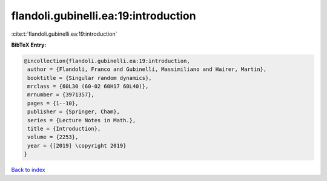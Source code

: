 flandoli.gubinelli.ea:19:introduction
=====================================

:cite:t:`flandoli.gubinelli.ea:19:introduction`

**BibTeX Entry:**

.. code-block:: bibtex

   @incollection{flandoli.gubinelli.ea:19:introduction,
    author = {Flandoli, Franco and Gubinelli, Massimiliano and Hairer, Martin},
    booktitle = {Singular random dynamics},
    mrclass = {60L30 (60-02 60H17 60L40)},
    mrnumber = {3971357},
    pages = {1--10},
    publisher = {Springer, Cham},
    series = {Lecture Notes in Math.},
    title = {Introduction},
    volume = {2253},
    year = {[2019] \copyright 2019}
   }

`Back to index <../By-Cite-Keys.html>`_
